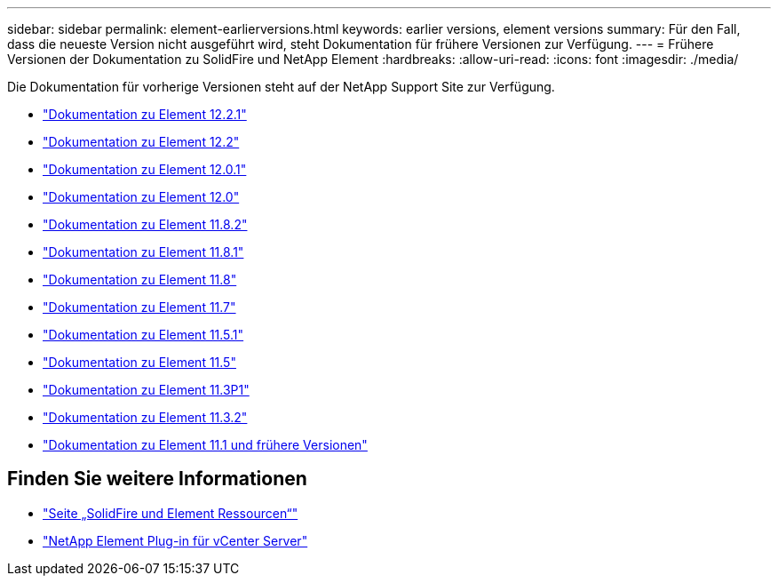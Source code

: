 ---
sidebar: sidebar 
permalink: element-earlierversions.html 
keywords: earlier versions, element versions 
summary: Für den Fall, dass die neueste Version nicht ausgeführt wird, steht Dokumentation für frühere Versionen zur Verfügung. 
---
= Frühere Versionen der Dokumentation zu SolidFire und NetApp Element
:hardbreaks:
:allow-uri-read: 
:icons: font
:imagesdir: ./media/


[role="lead"]
Die Dokumentation für vorherige Versionen steht auf der NetApp Support Site zur Verfügung.

* https://mysupport.netapp.com/documentation/docweb/index.html?productID=63945&language=en-US["Dokumentation zu Element 12.2.1"^]
* https://mysupport.netapp.com/documentation/docweb/index.html?productID=63593&language=en-US["Dokumentation zu Element 12.2"^]
* https://mysupport.netapp.com/documentation/docweb/index.html?productID=63946&language=en-US["Dokumentation zu Element 12.0.1"^]
* https://mysupport.netapp.com/documentation/docweb/index.html?productID=63368&language=en-US["Dokumentation zu Element 12.0"^]
* https://mysupport.netapp.com/documentation/docweb/index.html?productID=64187&language=en-US["Dokumentation zu Element 11.8.2"^]
* https://mysupport.netapp.com/documentation/docweb/index.html?productID=63944&language=en-US["Dokumentation zu Element 11.8.1"^]
* https://mysupport.netapp.com/documentation/docweb/index.html?productID=63293&language=en-US["Dokumentation zu Element 11.8"^]
* https://mysupport.netapp.com/documentation/docweb/index.html?productID=63138&language=en-US["Dokumentation zu Element 11.7"^]
* https://mysupport.netapp.com/documentation/docweb/index.html?productID=63207&language=en-US["Dokumentation zu Element 11.5.1"^]
* https://mysupport.netapp.com/documentation/docweb/index.html?productID=63058&language=en-US["Dokumentation zu Element 11.5"^]
* https://mysupport.netapp.com/documentation/docweb/index.html?productID=63027&language=en-US["Dokumentation zu Element 11.3P1"^]
* https://mysupport.netapp.com/documentation/docweb/index.html?productID=63206&language=en-US["Dokumentation zu Element 11.3.2"^]
* https://mysupport.netapp.com/documentation/productlibrary/index.html?productID=62654["Dokumentation zu Element 11.1 und frühere Versionen"^]




== Finden Sie weitere Informationen

* https://www.netapp.com/data-storage/solidfire/documentation["Seite „SolidFire und Element Ressourcen“"^]
* https://docs.netapp.com/us-en/vcp/index.html["NetApp Element Plug-in für vCenter Server"^]

